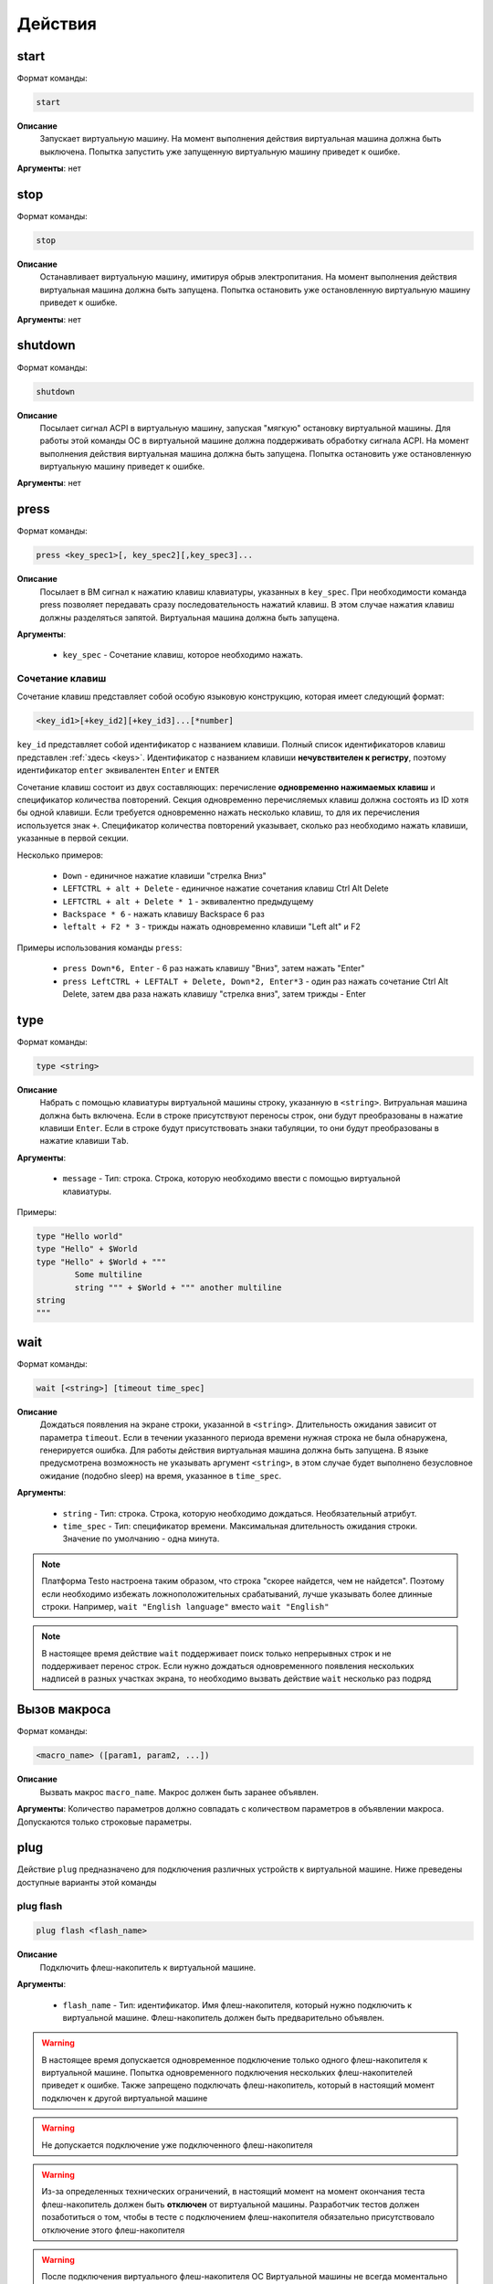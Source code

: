 ..  SPDX-License-Identifier: BSD-3-Clause
    Copyright(c) 2010-2014 Intel Corporation.

.. _actions:

Действия
========

start
-----

Формат команды:

.. code-block:: none

	start

**Описание**
	Запускает виртуальную машину. На момент выполнения действия виртуальная машина должна быть выключена. Попытка запустить уже запущенную виртуальную машину приведет к ошибке.

**Аргументы**: нет

stop
----

Формат команды:

.. code-block:: none

	stop

**Описание**
	Останавливает виртуальную машину, имитируя обрыв электропитания. На момент выполнения действия виртуальная машина должна быть запущена. Попытка остановить уже остановленную виртуальную машину приведет к ошибке.

**Аргументы**: нет


shutdown
--------

Формат команды:

.. code-block:: none

	shutdown

**Описание**
	Посылает сигнал ACPI в виртуальную машину, запуская "мягкую" остановку виртуальной машины. Для работы этой команды ОС в виртуальной машине должна поддерживать обработку сигнала ACPI. На момент выполнения действия виртуальная машина должна быть запущена. Попытка остановить уже остановленную виртуальную машину приведет к ошибке.

**Аргументы**: нет

press
-----

Формат команды:

.. code-block:: none

	press <key_spec1>[, key_spec2][,key_spec3]...


**Описание**
	Посылает в ВМ сигнал к нажатию клавиш клавиатуры, указанных в ``key_spec``. При необходимости команда press позволяет передавать сразу последовательность нажатий клавиш. В этом случае нажатия клавиш должны разделяться запятой. Виртуальная машина должна быть запущена.


**Аргументы**:

	- ``key_spec`` -  Сочетание клавиш, которое необходимо нажать.

Сочетание клавиш
++++++++++++++++

Сочетание клавиш представляет собой особую языковую конструкцию, которая имеет следующий формат:

.. code-block:: none

	<key_id1>[+key_id2][+key_id3]...[*number]

``key_id``  представляет собой идентификатор с названием клавиши. Полный список идентификаторов клавиш представлен :ref:`здесь <keys>`. Идентификатор с названием клавиши **нечувствителен к регистру**, поэтому идентификатор ``enter`` эквивалентен ``Enter`` и ``ENTER``

Сочетание клавиш состоит из двух составляющих: перечисление **одновременно нажимаемых клавиш** и спецификатор количества повторений. Секция одновременно перечисляемых клавиш должна состоять из ID хотя бы одной клавиши. Если требуется одновременно нажать несколько клавиш, то для их перечисления используется знак ``+``. Спецификатор количества повторений указывает, сколько раз необходимо нажать клавиши, указанные в первой секции.

Несколько примеров:

	- ``Down`` - единичное нажатие клавиши "стрелка Вниз"
	- ``LEFTCTRL + alt + Delete`` - единичное нажатие сочетания клавиш Ctrl Alt Delete
	- ``LEFTCTRL + alt + Delete * 1`` - эквивалентно предыдущему
	- ``Backspace * 6`` - нажать клавишу Backspace 6 раз
	- ``leftalt + F2 * 3`` - трижды нажать одновременно клавиши "Left alt" и F2

Примеры использования команды ``press``:

	- ``press Down*6, Enter`` - 6 раз нажать клавишу "Вниз", затем нажать "Enter"
	- ``press LeftCTRL + LEFTALT + Delete, Down*2, Enter*3`` - один раз нажать сочетание Ctrl Alt Delete, затем два раза нажать клавишу "стрелка вниз", затем трижды - Enter


type
----

Формат команды:

.. code-block:: none

	type <string>

**Описание**
	Набрать с помощью клавиатуры виртуальной машины строку, указанную в ``<string>``. Витруальная машина должна быть включена. Если в строке присутствуют переносы строк, они будут преобразованы в нажатие клавиши ``Enter``. Если в строке будут присутствовать знаки табуляции, то они будут преобразованы в нажатие клавиши ``Tab``.


**Аргументы**:

	- ``message`` -  Тип: строка. Строка, которую необходимо ввести с помощью виртуальной клавиатуры.

Примеры:

.. code-block:: none

	type "Hello world"
	type "Hello" + $World
	type "Hello" + $World + """
		Some multiline
		string """ + $World + """ another multiline
	string
	"""


wait
----

Формат команды:

.. code-block:: none

	wait [<string>] [timeout time_spec]

**Описание**
	Дождаться появления на экране строки, указанной в ``<string>``. Длительность ожидания зависит от параметра ``timeout``. Если в течении указанного периода времени нужная строка не была обнаружена, генерируется ошибка. Для работы действия виртуальная машина должна быть запущена.
	В языке предусмотрена возможность не указывать аргумент ``<string>``, в этом случае будет выполнено безусловное ожидание (подобно sleep) на время, указанное в ``time_spec``.

**Аргументы**:

	- ``string`` -  Тип: строка. Строка, которую необходимо дождаться. Необязательный атрибут.
	- ``time_spec`` -  Тип: спецификатор времени. Максимальная длительность ожидания строки. Значение по умолчанию - одна минута.


.. note::

	Платформа Testo настроена таким образом, что строка "скорее найдется, чем не найдется". Поэтому если необходимо избежать ложноположительных срабатываний, лучше указывать более длинные строки. Например, ``wait "English language"`` вместо ``wait "English"``

.. note::

	В настоящее время действие ``wait`` поддерживает поиск только непрерывных строк и не поддерживает перенос строк. Если нужно дождаться одновременного появления нескольких надписей в разных участках экрана, то необходимо вызвать действие ``wait`` несколько раз подряд

.. _macro_call:

Вызов макроса
-------------

Формат команды:

.. code-block:: none

	<macro_name> ([param1, param2, ...])

**Описание**
	Вызвать макрос ``macro_name``. Макрос должен быть заранее объявлен.

**Аргументы**: Количество параметров должно совпадать с количеством параметров в объявлении макроса. Допускаются только строковые параметры.

plug
----

Действие ``plug`` предназначено для подключения различных устройств к виртуальной машине. Ниже преведены доступные варианты этой команды

plug flash
++++++++++

.. code-block:: none

	plug flash <flash_name>

**Описание**
	Подключить флеш-накопитель к виртуальной машине.


**Аргументы**:

	- ``flash_name`` -  Тип: идентификатор. Имя флеш-накопителя, который нужно подключить к виртуальной машине. Флеш-накопитель должен быть предварительно объявлен.

.. warning ::

	В настоящее время допускается одновременное подключение только одного флеш-накопителя к виртуальной машине. Попытка одновременного подключения нескольких флеш-накопителей приведет к ошибке. Также запрещено подключать флеш-накопитель, который в настоящий момент подключен к другой виртуальной машине

.. warning ::

	Не допускается подключение уже подключенного флеш-накопителя

.. warning ::

	Из-за определенных технических ограничений, в настоящий момент на момент окончания теста флеш-накопитель должен быть **отключен** от виртуальной машины. Разработчик тестов должен позаботиться о том, чтобы в тесте с подключением флеш-накопителя обязательно присутствовало отключение этого флеш-накопителя

.. warning ::

	После подключения виртуального флеш-накопителя ОС Виртуальной машины не всегда моментально обрабатывает это событие, поэтому перед дальшнейшими действиями рекомендуется запустить ожидание на несколько секунд


plug nic
++++++++

.. code-block:: none

	plug nic <nic_name>

**Описание**
	Подключить сетевой адаптер к виртуальной машине. Имя сетевого адаптера должно соответствовать имени, указанному в атрибуте ``nic`` в объявлении виртуальной машины.


**Аргументы**:

	- ``nic_name`` -  Тип: идентификатор. Имя сетевого адаптера, который необходимо подключить. Сетевой адаптер должен быть объявлен в конфигурации виртуальной машины.


.. warning ::

	Не допускается подключение уже подключенного сетевого адаптера


plug link
+++++++++

.. code-block:: none

	plug link <nic_name>

**Описание**
	Подключить кабель к сетевому адаптеру. Имя сетевого адаптера должно соответствовать имени, указанному в атрибуте ``nic`` в объявлении виртуальной машины.


**Аргументы**:

	- ``nic_name`` -  Тип: идентификатор. Имя сетевого адаптера, к которому необходимо подключить кабель.


.. warning ::

	Не допускается подключение уже подключенного кабеля


plug dvd
++++++++

.. code-block:: none

	plug dvd <path_to_iso_file>

**Описание**
	Подключить iso-образ с образом к диску к dvd-приводу. Имя сетевого адаптера должно соответствовать имени, указанному в атрибуте ``nic`` в объявлении виртуальной машины.


**Аргументы**:

	- ``path_to_iso_file`` -  Тип: строка. Путь к iso-образу.


.. warning ::

	Не допускается подключение iso-образа к dvd-приводу, если к приводу уже подключен какой-либо образ


unplug
------

Действие ``unplug`` предназначено для отключения различных устройств от виртуальной машины. Ниже приведены доступные варианты этой команды

unplug flash
++++++++++++

.. code-block:: none

	unplug flash <flash_name>

**Описание**
	Отключить флеш-накопитель от виртуальной машины.


**Аргументы**:

	- ``flash_name`` -  Тип: идентификатор. Имя флеш-накопителя, который нужно отключить. Флеш-накопитель должен быть предварительно объявлен.


.. warning ::

	Не допускается отключение неподключенного флеш-накопителя


unplug nic
++++++++++

.. code-block:: none

	unplug nic <nic_name>

**Описание**
	Отключить сетевой адаптер от виртуальной машины. Имя сетевого адаптера должно соответствовать имени, указанному в атрибуте ``nic`` в объявлении виртуальной машины.


**Аргументы**:

	- ``nic_name`` -  Тип: идентификатор. Имя сетевого адаптера, который необходимо отключить. Сетевой адаптер должен быть объявлен в конфигурации виртуальной машины.


.. warning ::

	Не допускается отключение неподключенного сетевого адаптера


unplug link
+++++++++++

.. code-block:: none

	unplug link <nic_name>

**Описание**
	Отключить кабель от сетевого адаптера. Имя сетевого адаптера должно соответствовать имени, указанному в атрибуте ``nic`` в объявлении виртуальной машины.


**Аргументы**:

	- ``nic_name`` -  Тип: идентификатор. Имя сетевого адаптера, от которого необходимо отключить кабель.


.. warning ::

	Не допускается отключение неподключенного кабеля


unplug dvd
++++++++++

.. code-block:: none

	unplug dvd

**Описание**
	Отключить текущий iso-образ от dvd-привода.


**Аргументы**: нет


.. warning ::

	Не допускается отлючение iso-образа, если в настоящий момент нет какого-либо подключенного iso-образа


exec
----

Формат команды:

.. code-block:: none

	exec <interpreter> <string>

**Описание**
	Выполняет в виртуальной машине команду, указанную в ``<string>``  с помощью интерпретатора, который указан в ``<interpreter>``. Для работы необходимо наличие в виртуальной машине агента ``negotiator``. Если интерпретатор выполнил команду с ошибкой (код возврата не равен 0), то команда ``exec`` завершает текущий тест с ошибкой. Поток вывода и поток ошибок команды перенаправляется на поток вывода интерпретатора ``testo`` и пользователь может наблюдать за ходом выполнения команд в режиме реального времени.

**Аргументы**:

	- ``interpreter`` - Тип: идентификатор. Имя интерпретатора, который будет выполнять команду. В настоящее время поддерживается только значение ``bash``.
	- ``string`` - Тип: строка. Команда, которую необходимо выполнить.

copyto
------

Формат команды:

.. code-block:: none

	copyto <from> <to>

**Описание**
	Копирует файл или папку из хостовой машины на виртуальную машину. Для работы необходимо наличие в виртуальной машине агента ``negotiator``.


**Аргументы**:

	- ``from`` - Тип: строка. Путь к файлу или папке на хостовой машине, которую необходимо скопировать на виртуальную машину.
	- ``to`` - Тип: строка. **Полный** путь назначения на виртуальной машине.

.. note::
	В качестве пути назначения должен фигурировать полный путь (то есть с указанием конечного файла или папки). Например, если необходимо скопировать файл ``/home/user/some_file.txt`` на виртуальную машину, то нужно выполнить команду ``copyto /home/user/some_file.txt /path/on/vm/some_file.txt``. Аналогично необходимо поступать с копированием папок.

.. warning::
	не допускается копирование ссылок

copyfrom
--------

Формат команды:

.. code-block:: none

	copyfrom <from> <to>

**Описание**

Копипует файл или папку из виртуальной машины на хост. Для работы необходимо наличие в виртуальной машине агента ``negotiator``


**Аргументы**:

	- ``from`` - Тип: строка. Путь к файлу или папке на виртуальной машине, которую необходимо скопировать на хост.
	- ``to`` - Тип: строка. **Полный** путь назначения на хостовой машине.

.. note::
	В качестве пути назначения должен фигурировать полный путь (то есть с указанием конечного файла или папки) (см. copyto)

.. warning::
	Не допускается копирование ссылок


abort
-----

Формат команды:

.. code-block:: none

	abort <error_message>

**Описание**
	Аварийно завершает выполнение текущего теста и генерирует сообщение об ошибке. Тест считается неудачно завершившимся.

**Аргументы**:

	- ``error_message`` - Тип: строка. Сообщение об ошибке.


print
-----

Формат команды:

.. code-block:: none

	print <message>

**Описание**
	Выводит на экран сообщение, после чего тест продолжает работу.

**Аргументы**:

	- ``message`` -  Тип: строка. Сообщение, которое необходимо вывести на экран.

